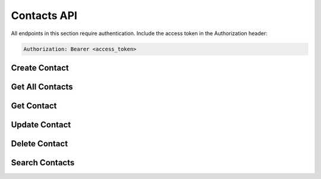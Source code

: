 Contacts API
============

All endpoints in this section require authentication. Include the access token in the Authorization header:

.. sourcecode:: http

   Authorization: Bearer <access_token>

Create Contact
-------------

.. http:post:: /api/contacts

   Create a new contact.

   **Request Headers:**

   - ``Authorization: Bearer <access_token>``
   - ``Content-Type: application/json``

   **Request body:**

   .. sourcecode:: json

      {
        "first_name": "John",
        "last_name": "Doe",
        "email": "john.doe@example.com",
        "phone": "+1234567890",
        "birthday": "1990-01-01",
        "additional_data": "Additional notes"
      }

   **Validation Rules:**

   - ``first_name``: Required, non-empty string
   - ``last_name``: Required, non-empty string
   - ``email``: Valid email format
   - ``phone``: Valid phone number format
   - ``birthday``: Date in YYYY-MM-DD format
   - ``additional_data``: Optional string

   **Response:**

   .. sourcecode:: json

      {
        "id": 1,
        "first_name": "John",
        "last_name": "Doe",
        "email": "john.doe@example.com",
        "phone": "+1234567890",
        "birthday": "1990-01-01",
        "additional_data": "Additional notes",
        "created_at": "2024-03-15T10:30:00Z",
        "updated_at": "2024-03-15T10:30:00Z"
      }

   **Error Response:**

   .. sourcecode:: json

      {
        "detail": "Invalid input data"
      }

   :statuscode 201: Contact created successfully
   :statuscode 400: Invalid input data
   :statuscode 401: Unauthorized
   :statuscode 429: Too many requests

Get All Contacts
--------------

.. http:get:: /api/contacts

   Retrieve all contacts for the authenticated user.

   **Query Parameters:**

   - ``page`` (optional, default=1): Page number for pagination
   - ``per_page`` (optional, default=10): Number of items per page
   - ``sort_by`` (optional, default="created_at"): Field to sort by
   - ``order`` (optional, default="desc"): Sort order ("asc" or "desc")

   **Response:**

   .. sourcecode:: json

      {
        "items": [
          {
            "id": 1,
            "first_name": "John",
            "last_name": "Doe",
            "email": "john.doe@example.com",
            "phone": "+1234567890",
            "birthday": "1990-01-01",
            "additional_data": "Additional notes",
            "created_at": "2024-03-15T10:30:00Z",
            "updated_at": "2024-03-15T10:30:00Z"
          }
        ],
        "total": 50,
        "page": 1,
        "per_page": 10,
        "total_pages": 5
      }

   :statuscode 200: Success
   :statuscode 401: Unauthorized
   :statuscode 429: Too many requests

Get Contact
----------

.. http:get:: /api/contacts/{contact_id}

   Retrieve a specific contact by ID.

   **Parameters:**

   - ``contact_id`` (integer) - ID of the contact to retrieve

   **Response:**

   .. sourcecode:: json

      {
        "id": 1,
        "first_name": "John",
        "last_name": "Doe",
        "email": "john.doe@example.com",
        "phone": "+1234567890",
        "birthday": "1990-01-01",
        "additional_data": "Additional notes",
        "created_at": "2024-03-15T10:30:00Z",
        "updated_at": "2024-03-15T10:30:00Z"
      }

   **Error Response:**

   .. sourcecode:: json

      {
        "detail": "Contact not found"
      }

   :statuscode 200: Success
   :statuscode 401: Unauthorized
   :statuscode 404: Contact not found
   :statuscode 429: Too many requests

Update Contact
------------

.. http:put:: /api/contacts/{contact_id}

   Update an existing contact.

   **Parameters:**

   - ``contact_id`` (integer) - ID of the contact to update

   **Request Headers:**

   - ``Authorization: Bearer <access_token>``
   - ``Content-Type: application/json``

   **Request body:**

   .. sourcecode:: json

      {
        "first_name": "John",
        "last_name": "Doe",
        "email": "john.doe@example.com",
        "phone": "+1234567890",
        "birthday": "1990-01-01",
        "additional_data": "Updated notes"
      }

   **Validation Rules:**

   Same as Create Contact endpoint

   **Response:**

   .. sourcecode:: json

      {
        "id": 1,
        "first_name": "John",
        "last_name": "Doe",
        "email": "john.doe@example.com",
        "phone": "+1234567890",
        "birthday": "1990-01-01",
        "additional_data": "Updated notes",
        "created_at": "2024-03-15T10:30:00Z",
        "updated_at": "2024-03-15T11:00:00Z"
      }

   **Error Response:**

   .. sourcecode:: json

      {
        "detail": "Contact not found"
      }

   :statuscode 200: Contact updated successfully
   :statuscode 400: Invalid input data
   :statuscode 401: Unauthorized
   :statuscode 404: Contact not found
   :statuscode 429: Too many requests

Delete Contact
------------

.. http:delete:: /api/contacts/{contact_id}

   Delete a contact.

   **Parameters:**

   - ``contact_id`` (integer) - ID of the contact to delete

   **Response:**

   .. sourcecode:: json

      {
        "message": "Contact deleted successfully"
      }

   **Error Response:**

   .. sourcecode:: json

      {
        "detail": "Contact not found"
      }

   :statuscode 200: Contact deleted successfully
   :statuscode 401: Unauthorized
   :statuscode 404: Contact not found
   :statuscode 429: Too many requests

Search Contacts
-------------

.. http:get:: /api/contacts/search

   Search contacts by name or email.

   **Query Parameters:**

   - ``q`` (required): Search query string (minimum 2 characters)
   - ``page`` (optional, default=1): Page number for pagination
   - ``per_page`` (optional, default=10): Number of items per page

   **Response:**

   .. sourcecode:: json

      {
        "items": [
          {
            "id": 1,
            "first_name": "John",
            "last_name": "Doe",
            "email": "john.doe@example.com",
            "phone": "+1234567890",
            "birthday": "1990-01-01",
            "additional_data": "Additional notes",
            "created_at": "2024-03-15T10:30:00Z",
            "updated_at": "2024-03-15T10:30:00Z"
          }
        ],
        "total": 5,
        "page": 1,
        "per_page": 10,
        "total_pages": 1
      }

   **Error Response:**

   .. sourcecode:: json

      {
        "detail": "Search query must be at least 2 characters long"
      }

   :statuscode 200: Success
   :statuscode 400: Invalid search query
   :statuscode 401: Unauthorized
   :statuscode 429: Too many requests 